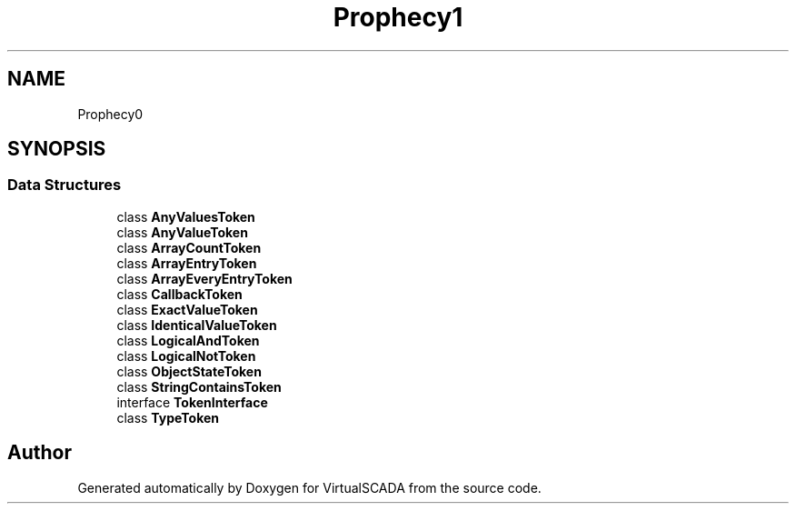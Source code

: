.TH "Prophecy\Argument\Token" 3 "Tue Apr 14 2015" "Version 1.0" "VirtualSCADA" \" -*- nroff -*-
.ad l
.nh
.SH NAME
Prophecy\Argument\Token \- 
.SH SYNOPSIS
.br
.PP
.SS "Data Structures"

.in +1c
.ti -1c
.RI "class \fBAnyValuesToken\fP"
.br
.ti -1c
.RI "class \fBAnyValueToken\fP"
.br
.ti -1c
.RI "class \fBArrayCountToken\fP"
.br
.ti -1c
.RI "class \fBArrayEntryToken\fP"
.br
.ti -1c
.RI "class \fBArrayEveryEntryToken\fP"
.br
.ti -1c
.RI "class \fBCallbackToken\fP"
.br
.ti -1c
.RI "class \fBExactValueToken\fP"
.br
.ti -1c
.RI "class \fBIdenticalValueToken\fP"
.br
.ti -1c
.RI "class \fBLogicalAndToken\fP"
.br
.ti -1c
.RI "class \fBLogicalNotToken\fP"
.br
.ti -1c
.RI "class \fBObjectStateToken\fP"
.br
.ti -1c
.RI "class \fBStringContainsToken\fP"
.br
.ti -1c
.RI "interface \fBTokenInterface\fP"
.br
.ti -1c
.RI "class \fBTypeToken\fP"
.br
.in -1c
.SH "Author"
.PP 
Generated automatically by Doxygen for VirtualSCADA from the source code\&.
